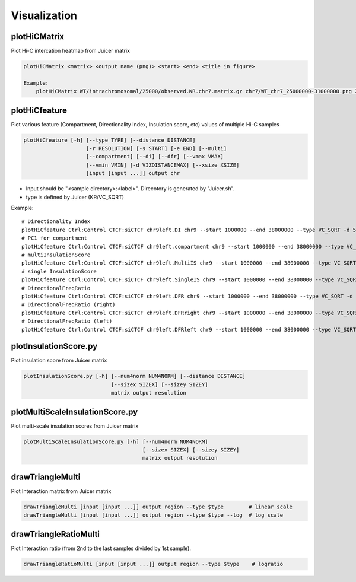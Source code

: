 Visualization
===============================

plotHiCMatrix
----------------------------------------------------------------

Plot Hi-C intercation heatmap from Juicer matrix

.. code-block:: bash

    plotHiCMatrix <matrix> <output name (png)> <start> <end> <title in figure>

    Example:
        plotHiCMatrix WT/intrachromosomal/25000/observed.KR.chr7.matrix.gz chr7/WT_chr7_25000000-31000000.png 25000000 31000000 WT


plotHiCfeature
------------------------------------------------------

Plot various feature (Compartment, Directionality Index, Insulation score, etc) values of multiple Hi-C samples

.. code-block:: bash

     plotHiCfeature [-h] [--type TYPE] [--distance DISTANCE]
                         [-r RESOLUTION] [-s START] [-e END] [--multi]
                         [--compartment] [--di] [--dfr] [--vmax VMAX]
                         [--vmin VMIN] [-d VIZDISTANCEMAX] [--xsize XSIZE]
                         [input [input ...]] output chr

- Input should be "<sample directory>:<label>". Direcotory is generated by "Juicer.sh".
- type is defined by Juicer (KR/VC_SQRT)

Example::

     # Directionality Index
     plotHiCfeature Ctrl:Control CTCF:siCTCF chr9left.DI chr9 --start 1000000 --end 38000000 --type VC_SQRT -d 5000000 --di
     # PC1 for compartment
     plotHiCfeature Ctrl:Control CTCF:siCTCF chr9left.compartment chr9 --start 1000000 --end 38000000 --type VC_SQRT -d 5000000 --compartment
     # multiInsulationScore
     plotHiCfeature Ctrl:Control CTCF:siCTCF chr9left.MultiIS chr9 --start 1000000 --end 38000000 --type VC_SQRT -d 5000000 --multi
     # single InsulationScore
     plotHiCfeature Ctrl:Control CTCF:siCTCF chr9left.SingleIS chr9 --start 1000000 --end 38000000 --type VC_SQRT -d 5000000
     # DirectionalFreqRatio
     plotHiCfeature Ctrl:Control CTCF:siCTCF chr9left.DFR chr9 --start 1000000 --end 38000000 --type VC_SQRT -d 5000000 --dfr
     # DirectionalFreqRatio (right)
     plotHiCfeature Ctrl:Control CTCF:siCTCF chr9left.DFRright chr9 --start 1000000 --end 38000000 --type VC_SQRT -d 5000000 --dfr_right
     # DirectionalFreqRatio (left)
     plotHiCfeature Ctrl:Control CTCF:siCTCF chr9left.DFRleft chr9 --start 1000000 --end 38000000 --type VC_SQRT -d 5000000 --dfr_left


plotInsulationScore.py
------------------------------------------------------

Plot insulation score from Juicer matrix

.. code-block:: bash

     plotInsulationScore.py [-h] [--num4norm NUM4NORM] [--distance DISTANCE]
                                 [--sizex SIZEX] [--sizey SIZEY]
                                 matrix output resolution

plotMultiScaleInsulationScore.py
------------------------------------------------------

Plot multi-scale insulation scores from Juicer matrix

.. code-block:: bash

     plotMultiScaleInsulationScore.py [-h] [--num4norm NUM4NORM]
                                           [--sizex SIZEX] [--sizey SIZEY]
                                           matrix output resolution

drawTriangleMulti
------------------------------------------------------

Plot Interaction matrix from Juicer matrix

.. code-block:: bash

     drawTriangleMulti [input [input ...]] output region --type $type        # linear scale
     drawTriangleMulti [input [input ...]] output region --type $type --log  # log scale

drawTriangleRatioMulti
------------------------------------------------------

Plot Interaction ratio (from 2nd to the last samples divided by 1st sample).

.. code-block:: bash

     drawTriangleRatioMulti [input [input ...]] output region --type $type    # logratio

